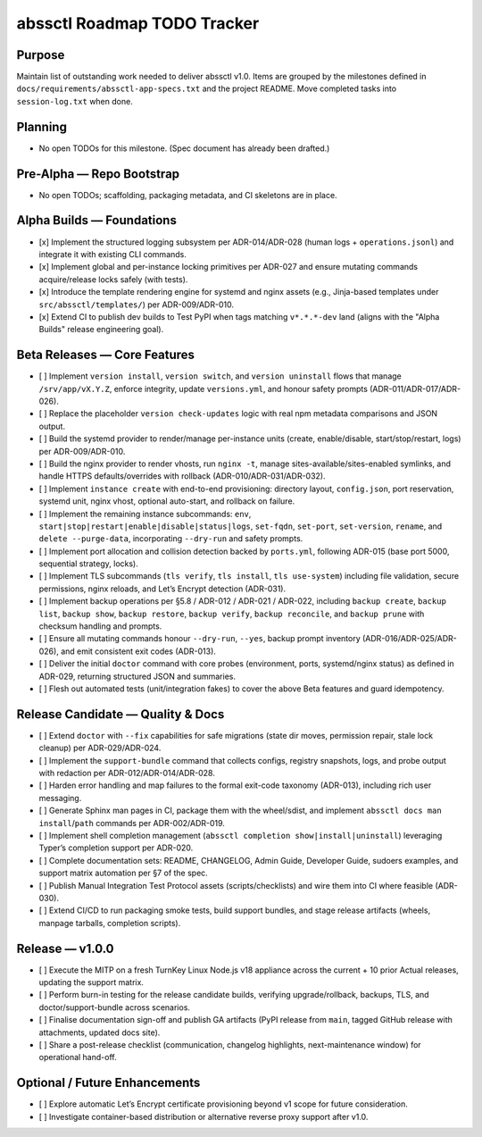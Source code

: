 ============================
abssctl Roadmap TODO Tracker
============================

Purpose
=======

Maintain list of outstanding work needed to deliver
abssctl v1.0. Items are grouped by the milestones defined in
``docs/requirements/abssctl-app-specs.txt`` and the project README. Move
completed tasks into ``session-log.txt`` when done.

Planning
========

- No open TODOs for this milestone. (Spec document has already been drafted.)

Pre-Alpha — Repo Bootstrap
==========================

- No open TODOs; scaffolding, packaging metadata, and CI skeletons are in place.

Alpha Builds — Foundations
==========================

- [x] Implement the structured logging subsystem per ADR-014/ADR-028 (human
  logs + ``operations.jsonl``) and integrate it with existing CLI commands.
- [x] Implement global and per-instance locking primitives per ADR-027 and
  ensure mutating commands acquire/release locks safely (with tests).
- [x] Introduce the template rendering engine for systemd and nginx assets
  (e.g., Jinja-based templates under ``src/abssctl/templates/``) per
  ADR-009/ADR-010.
- [x] Extend CI to publish dev builds to Test PyPI when tags matching ``v*.*.*-dev`` land (aligns
  with the "Alpha Builds" release engineering goal).

Beta Releases — Core Features
=============================

- [ ] Implement ``version install``, ``version switch``, and ``version
  uninstall`` flows that manage ``/srv/app/vX.Y.Z``, enforce integrity, update
  ``versions.yml``, and honour safety prompts (ADR-011/ADR-017/ADR-026).
- [ ] Replace the placeholder ``version check-updates`` logic with real npm
  metadata comparisons and JSON output.
- [ ] Build the systemd provider to render/manage per-instance units (create,
  enable/disable, start/stop/restart, logs) per ADR-009/ADR-010.
- [ ] Build the nginx provider to render vhosts, run ``nginx -t``, manage
  sites-available/sites-enabled symlinks, and handle HTTPS defaults/overrides
  with rollback (ADR-010/ADR-031/ADR-032).
- [ ] Implement ``instance create`` with end-to-end provisioning: directory
  layout, ``config.json``, port reservation, systemd unit, nginx vhost, optional
  auto-start, and rollback on failure.
- [ ] Implement the remaining instance subcommands: ``env``,
  ``start|stop|restart|enable|disable|status|logs``, ``set-fqdn``, ``set-port``,
  ``set-version``, ``rename``, and ``delete --purge-data``, incorporating
  ``--dry-run`` and safety prompts.
- [ ] Implement port allocation and collision detection backed by ``ports.yml``,
  following ADR-015 (base port 5000, sequential strategy, locks).
- [ ] Implement TLS subcommands (``tls verify``, ``tls install``,
  ``tls use-system``) including file validation, secure permissions, nginx
  reloads, and Let’s Encrypt detection (ADR-031).
- [ ] Implement backup operations per §5.8 / ADR-012 / ADR-021 / ADR-022,
  including ``backup create``, ``backup list``, ``backup show``,
  ``backup restore``, ``backup verify``, ``backup reconcile``, and
  ``backup prune`` with checksum handling and prompts.
- [ ] Ensure all mutating commands honour ``--dry-run``, ``--yes``, backup
  prompt inventory (ADR-016/ADR-025/ADR-026), and emit consistent exit codes
  (ADR-013).
- [ ] Deliver the initial ``doctor`` command with core probes (environment,
  ports, systemd/nginx status) as defined in ADR-029, returning structured JSON
  and summaries.
- [ ] Flesh out automated tests (unit/integration fakes) to cover the above
  Beta features and guard idempotency.

Release Candidate — Quality & Docs
==================================

- [ ] Extend ``doctor`` with ``--fix`` capabilities for safe migrations (state
  dir moves, permission repair, stale lock cleanup) per ADR-029/ADR-024.
- [ ] Implement the ``support-bundle`` command that collects configs, registry
  snapshots, logs, and probe output with redaction per ADR-012/ADR-014/ADR-028.
- [ ] Harden error handling and map failures to the formal exit-code taxonomy
  (ADR-013), including rich user messaging.
- [ ] Generate Sphinx man pages in CI, package them with the wheel/sdist, and
  implement ``abssctl docs man install``/``path`` commands per ADR-002/ADR-019.
- [ ] Implement shell completion management (``abssctl completion
  show|install|uninstall``) leveraging Typer’s completion support per ADR-020.
- [ ] Complete documentation sets: README, CHANGELOG, Admin Guide, Developer
  Guide, sudoers examples, and support matrix automation per §7 of the spec.
- [ ] Publish Manual Integration Test Protocol assets (scripts/checklists) and
  wire them into CI where feasible (ADR-030).
- [ ] Extend CI/CD to run packaging smoke tests, build support bundles, and
  stage release artifacts (wheels, manpage tarballs, completion scripts).

Release — v1.0.0
================

- [ ] Execute the MITP on a fresh TurnKey Linux Node.js v18 appliance across the
  current + 10 prior Actual releases, updating the support matrix.
- [ ] Perform burn-in testing for the release candidate builds, verifying
  upgrade/rollback, backups, TLS, and doctor/support-bundle across scenarios.
- [ ] Finalise documentation sign-off and publish GA artifacts (PyPI release
  from ``main``, tagged GitHub release with attachments, updated docs site).
- [ ] Share a post-release checklist (communication, changelog highlights,
  next-maintenance window) for operational hand-off.

Optional / Future Enhancements
==============================

- [ ] Explore automatic Let’s Encrypt certificate provisioning beyond v1 scope
  for future consideration.
- [ ] Investigate container-based distribution or alternative reverse proxy
  support after v1.0.
